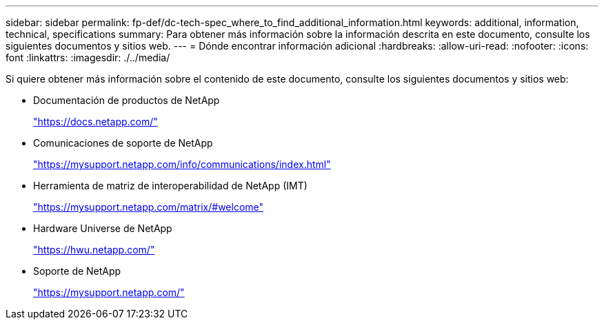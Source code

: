 ---
sidebar: sidebar 
permalink: fp-def/dc-tech-spec_where_to_find_additional_information.html 
keywords: additional, information, technical, specifications 
summary: Para obtener más información sobre la información descrita en este documento, consulte los siguientes documentos y sitios web. 
---
= Dónde encontrar información adicional
:hardbreaks:
:allow-uri-read: 
:nofooter: 
:icons: font
:linkattrs: 
:imagesdir: ./../media/


Si quiere obtener más información sobre el contenido de este documento, consulte los siguientes documentos y sitios web:

* Documentación de productos de NetApp
+
https://docs.netapp.com/["https://docs.netapp.com/"^]

* Comunicaciones de soporte de NetApp
+
https://mysupport.netapp.com/info/communications/index.html["https://mysupport.netapp.com/info/communications/index.html"^]

* Herramienta de matriz de interoperabilidad de NetApp (IMT)
+
https://mysupport.netapp.com/matrix/["https://mysupport.netapp.com/matrix/#welcome"^]

* Hardware Universe de NetApp
+
https://hwu.netapp.com/["https://hwu.netapp.com/"^]

* Soporte de NetApp
+
https://mysupport.netapp.com/["https://mysupport.netapp.com/"^]


